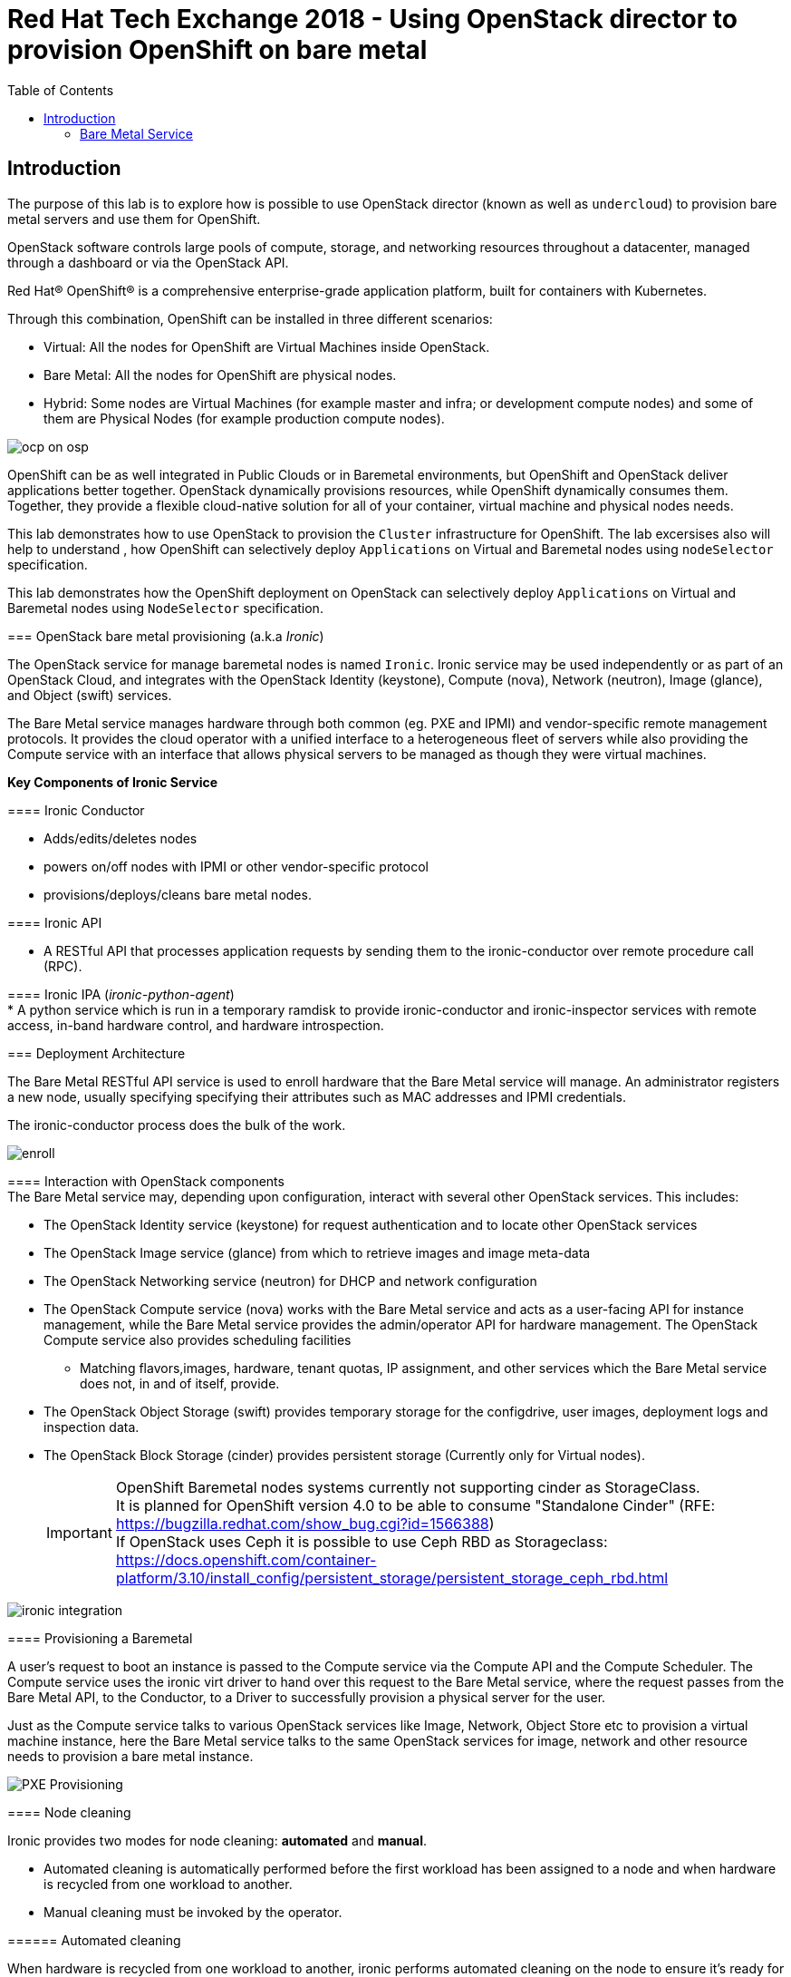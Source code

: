 :sectnums!:
:hardbreaks:
:scrollbar:
:data-uri:
:toc2:
:showdetailed:
:imagesdir: ./images


= Red Hat Tech Exchange 2018 - Using OpenStack director to provision OpenShift on bare metal

== Introduction

The purpose of this lab is to explore how is possible to use OpenStack director (known as well as `undercloud`) to provision bare metal servers and use them for OpenShift.

OpenStack software controls large pools of compute, storage, and networking resources throughout a datacenter, managed through a dashboard or via the OpenStack API.

Red Hat® OpenShift® is a comprehensive enterprise-grade application platform, built for containers with Kubernetes.


Through this combination, OpenShift can be installed in three different scenarios:

* Virtual: All the nodes for OpenShift are Virtual Machines inside OpenStack.
* Bare Metal: All the nodes for OpenShift are physical nodes.
* Hybrid: Some nodes are Virtual Machines (for example master and infra; or development compute nodes) and some of them are Physical Nodes (for example production compute nodes).

image:ocp_on_osp.png[]

OpenShift can be as well integrated in Public Clouds or in Baremetal environments, but OpenShift and OpenStack deliver applications better together. OpenStack dynamically provisions resources, while OpenShift dynamically consumes them. Together, they provide a flexible cloud-native solution for all of your container, virtual machine and physical nodes needs.

This lab demonstrates how to use OpenStack to provision the `Cluster` infrastructure for OpenShift. The lab excersises also will help to understand , how OpenShift can selectively deploy `Applications` on Virtual and Baremetal nodes using `nodeSelector` specification. 
=======
This lab demonstrates how the OpenShift deployment on OpenStack can selectively deploy `Applications` on Virtual and Baremetal nodes using `NodeSelector` specification.


=== OpenStack bare metal provisioning (a.k.a _Ironic_)

The OpenStack service for manage baremetal nodes is named `Ironic`. Ironic service may be used independently or as part of an OpenStack Cloud, and integrates with the OpenStack Identity (keystone), Compute (nova), Network (neutron), Image (glance), and Object (swift) services.

The Bare Metal service manages hardware through both common (eg. PXE and IPMI) and vendor-specific remote management protocols. It provides the cloud operator with a unified interface to a heterogeneous fleet of servers while also providing the Compute service with an interface that allows physical servers to be managed as though they were virtual machines.

**Key Components of Ironic Service**

==== Ironic Conductor

* Adds/edits/deletes nodes

*  powers on/off nodes with IPMI or other vendor-specific protocol

*  provisions/deploys/cleans bare metal nodes.


==== Ironic API

* A RESTful API that processes application requests by sending them to the ironic-conductor over remote procedure call (RPC).

==== Ironic IPA (_ironic-python-agent_)
* A python service which is run in a temporary ramdisk to provide ironic-conductor and ironic-inspector services with remote access, in-band hardware control, and hardware introspection.



=== Deployment Architecture

The Bare Metal RESTful API service is used to enroll hardware that the Bare Metal service will manage. An administrator registers a new node, usually specifying specifying their attributes such as MAC addresses and IPMI credentials.

The ironic-conductor process does the bulk of the work.

image:enroll.png[]

==== Interaction with OpenStack components
The Bare Metal service may, depending upon configuration, interact with several other OpenStack services. This includes:

* The OpenStack Identity service (keystone) for request authentication and to locate other OpenStack services
* The OpenStack Image service (glance) from which to retrieve images and image meta-data
* The OpenStack Networking service (neutron) for DHCP and network configuration
* The OpenStack Compute service (nova) works with the Bare Metal service and acts as a user-facing API for instance management, while the Bare Metal service provides the admin/operator API for hardware management. The OpenStack Compute service also provides scheduling facilities 
** Matching flavors,images, hardware, tenant quotas, IP assignment, and other services which the Bare Metal service does not, in and of itself, provide.
* The OpenStack Object Storage (swift) provides temporary storage for the configdrive, user images, deployment logs and inspection data.
* The OpenStack Block Storage (cinder) provides persistent storage (Currently only for Virtual nodes).
[IMPORTANT]
OpenShift Baremetal nodes systems currently not supporting  cinder as StorageClass.
It is planned for OpenShift version 4.0 to be able to consume "Standalone Cinder" (RFE: https://bugzilla.redhat.com/show_bug.cgi?id=1566388)
If OpenStack uses Ceph it is possible to use Ceph RBD as Storageclass: https://docs.openshift.com/container-platform/3.10/install_config/persistent_storage/persistent_storage_ceph_rbd.html

image:ironic_integration.png[]


==== Provisioning a Baremetal

A user’s request to boot an instance is passed to the Compute service via the Compute API and the Compute Scheduler. The Compute service uses the ironic virt driver to hand over this request to the Bare Metal service, where the request passes from the Bare Metal API, to the Conductor, to a Driver to successfully provision a physical server for the user.

Just as the Compute service talks to various OpenStack services like Image, Network, Object Store etc to provision a virtual machine instance, here the Bare Metal service talks to the same OpenStack services for image, network and other resource needs to provision a bare metal instance.

image:PXE_Provisioning.png[]

==== Node cleaning

Ironic provides two modes for node cleaning: *automated* and *manual*.

* Automated cleaning is automatically performed before the first workload has been assigned to a node and when hardware is recycled from one workload to another.

* Manual cleaning must be invoked by the operator.

====== Automated cleaning

When hardware is recycled from one workload to another, ironic performs automated cleaning on the node to ensure it’s ready for another workload. This ensures the tenant will get a consistent bare metal node deployed every time.

With automated cleaning, nodes move to cleaning state when moving from active to available state (when the hardware is recycled from one workload to another). Nodes also traverse cleaning when going from manageable to available state (before the first workload is assigned to the nodes)

image:states.png[]

TODO:
+
=======
=== Bare Metal Service

When the `Bare Metal Service` is enabled, the controller nodes will act as nova compute to be used to deploy baremetal systems

. Verify the compute service enabled on the controller node
+
[%nowrap]
----
(overcloud) [stack@undercloud ~]$ openstack compute service list --host overcloud-controller-0.example.com --service nova-compute
----
.Sample Output
+
[%nowrap]
----
+----+--------------+------------------------------------+------+---------+-------+----------------------------+
| ID | Binary       | Host                               | Zone | Status  | State | Updated At                 |
+----+--------------+------------------------------------+------+---------+-------+----------------------------+
| 10 | nova-compute | overcloud-controller-0.example.com | nova | enabled | up    | 2018-08-30T09:35:51.000000 |
+----+--------------+------------------------------------+------+---------+-------+----------------------------+
----
